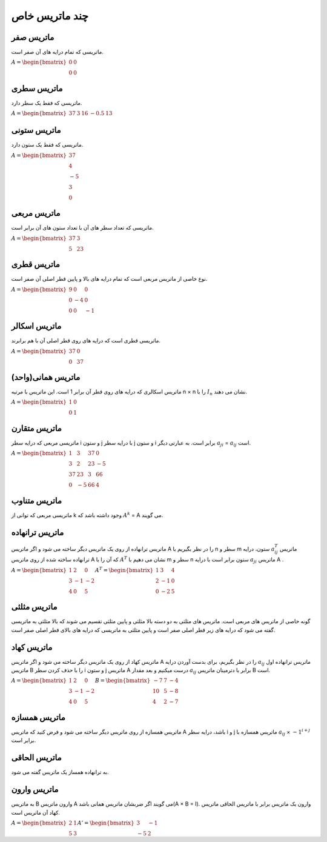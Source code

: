 چند ماتریس خاص
=========

ماتریس صفر
-----------
ماتریسی که تمام درایه های آن صفر است.

:math:`\begin{equation*}
A = 
\begin{bmatrix}
0 & 0  \\
0 & 0 
\end{bmatrix}
\end{equation*}`

ماتریس سطری
------------
ماتریسی که فقط یک سطر دارد.

:math:`\begin{equation*}
A = 
\begin{bmatrix}
37 & 3 & 16 & -0.5 & 13 
\end{bmatrix}
\end{equation*}`

ماتریس ستونی
-------------
ماتریسی که فقط یک ستون دارد.

:math:`\begin{equation*}
A = 
\begin{bmatrix}
37  \\
4  \\
-5  \\
3  \\
0  
\end{bmatrix}
\end{equation*}`

ماتریس مربعی
-------------
ماتریسی که تعداد سطر های آن با تعداد ستون های آن برابر است.

:math:`\begin{equation*}
A = 
\begin{bmatrix}
37 & 3 \\
5 & 23 
\end{bmatrix}
\end{equation*}`

ماتریس قطری
------------
نوع خاصی از ماتریس مربعی است که تمام درایه های بالا و پایین قطر اصلی آن صفر است.

:math:`\begin{equation*}
A = 
\begin{bmatrix}
9 & 0 & 0 \\
0 & -4 & 0 \\
0 & 0 & -1
\end{bmatrix}
\end{equation*}`

ماتریس اسکالر
--------------
ماتریسی قطری است که درایه های روی قطر اصلی آن با هم برابرند.

:math:`\begin{equation*}
A = 
\begin{bmatrix}
37 & 0 \\
0 & 37 
\end{bmatrix}
\end{equation*}`

ماتریس همانی(واحد)
--------------------
ماتریس اسکالری که درایه های روی قطر آن برابر 1 است.
این ماتریس با مرتبه n × n را با :math:`I_n` نشان می دهند.

:math:`\begin{equation*}
A = 
\begin{bmatrix}
1 & 0 \\
0 & 1 
\end{bmatrix}
\end{equation*}`

ماتریس متقارن
--------------
ماتریسی مربعی که درایه سطر i و ستون j با درایه سطر j و ستون i برابر است.
به عبارتی دیگر :math:`a_{ji}` = :math:`a_{ij}` است.

:math:`\begin{equation*}
A = 
\begin{bmatrix}
1 & 3 & 37 & 0 \\
3 & 2 & 23 & -5 \\
37 & 23 & 3 & 66 \\
0 & -5 & 66 & 4
\end{bmatrix}
\end{equation*}`

ماتریس متناوب
---------------
ماتریسی مربعی که توانی از k وجود داشته باشد که :math:`A^k` = A می گویند.

ماتریس ترانهاده
----------------
ماتریس ترانهاده از روی یک ماتریس دیگر ساخته می شود و اگر ماتریس A را در نظر بگیریم با n سطر و m ستون، درایه :math:`a^{T}_{ij}` ماتریس ترانهاده ساخته شده از روی ماتریس A که آن را با :math:`A^T` نشان می دهیم با m سطر و n ستون برابر است با درایه :math:`a_{ji}` ماتریس A .

:math:`\begin{equation*}
A = 
\begin{bmatrix}
1 & 2 & 0 \\
3 & -1 & -2 \\
4 & 0 & 5 
\end{bmatrix}
\end{equation*}
\begin{equation*}
A^T = 
\begin{bmatrix}
1 & 3 & 4 \\
2 & -1 & 0 \\
0 & -2 & 5 
\end{bmatrix}
\end{equation*}`

ماتریس مثلثی
--------------
گونه خاصی از ماتریس های مربعی است. ماتریس های مثلثی به دو دسته بالا مثلثی و پایین مثلثی تقسیم می شوند که بالا مثلثی به ماتریسی گفته می شود که درایه های زیر قطر اصلی صفر است و پایین مثلثی به ماتریسی که درایه های بالای قطر اصلی صفر است.

ماتریس کهاد
-------------
ماتریس کهاد از روی یک ماتریس دیگر ساخته می شود و اگر ماتریس A را در نظر بگیریم، برای بدست آوردن درایه :math:`a_{ij}` ماتریس ترانهاده اول ماتریس B را با حذف کردن سطر i و ستون j ماتریس A درست میکنیم و بعد مقدار :math:`a_{ij}` برابر با دترمینان ماتریس B است.

:math:`\begin{equation*}
A = 
\begin{bmatrix}
1 & 2 & 0 \\
3 & -1 & -2 \\
4 & 0 & 5 
\end{bmatrix}
\end{equation*}
\begin{equation*}
B = 
\begin{bmatrix}
-7 & 7 & -4 \\
10 & 5 & -8 \\
4 & 2 & -7 
\end{bmatrix}
\end{equation*}`

ماتریس همسازه
--------------
ماتریس همسازه از روی ماتریس دیگر ساخته می شود و فرض کنید که ماتریس A باشد، درایه سطر i و j ماتریس همسازه با :math:`a_{ij}` × :math:`-1^{i + j}` برابر است.

ماتریس الحاقی
--------------
به ترانهاده همساز یک ماتریس گفته می شود.

ماتریس وارون
-------------
به ماتریس B وارون ماتریس A می گویند اگر ضربشان ماتریس همانی باشد(A × B = I). 
وارون یک ماتریس برابر با ماتریس الحاقی ماتریس کهاد آن ماتریس است.

:math:`\begin{equation*}
A = 
\begin{bmatrix}
2 & 1 \\
5 & 3
\end{bmatrix}
\end{equation*}
\begin{equation*}
A' = 
\begin{bmatrix}
3 & -1 \\
-5 & 2  
\end{bmatrix}
\end{equation*}`